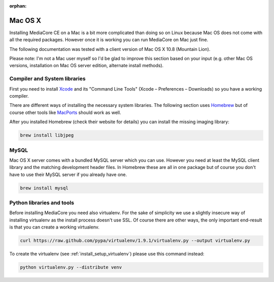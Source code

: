 :orphan:

Mac OS X
----------------------------------------------

Installing MediaCore CE on a Mac is a bit more complicated than doing so on 
Linux because Mac OS does not come with all the required packages. However once
it is working you can run MediaCore on Mac just fine.

The following documentation was tested with a client version of Mac OS X 10.8 
(Mountain Lion). 

Please note: I'm not a Mac user myself so I'd be glad to improve this section
based on your input (e.g. other Mac OS versions, installation on Mac OS server 
edition, alternate install methods).


Compiler and System libraries
""""""""""""""""""""""""""""""""""""""""

First you need to install `Xcode <https://developer.apple.com/xcode/>`_ and
its "Command Line Tools" (Xcode – Preferences – Downloads) so you have a working
compiler.

There are different ways of installing the necessary system libraries. The 
following section uses `Homebrew <http://mxcl.github.com/homebrew/>`_ but of 
course other tools like `MacPorts <http://www.macports.org>`_ should work as 
well.

After you installed Homebrew (check their website for details) you can install
the missing imaging library:

.. sourcecode:: bash

    brew install libjpeg


MySQL
""""""""""""""""""""""""""""""""""""""""

Mac OS X server comes with a bundled MySQL server which you can use. However
you need at least the MySQL client library and the matching development header
files. In Homebrew these are all in one package but of course you don't have
to use their MySQL server if you already have one.

.. sourcecode:: bash

    brew install mysql


Python libraries and tools
""""""""""""""""""""""""""""""""""""""""

Before installing MediaCore you need also virtualenv. For the sake of 
simplicity we use a slightly insecure way of installing virtualenv as the 
install process doesn't use SSL. Of course there are other ways, the only 
important end-result is that you can create a working virtualenv.

.. sourcecode:: bash

    curl https://raw.github.com/pypa/virtualenv/1.9.1/virtualenv.py --output virtualenv.py

To create the virtualenv (see :ref:`install_setup_virtualenv`) please use this 
command instead:

.. sourcecode:: bash

    python virtualenv.py --distribute venv

